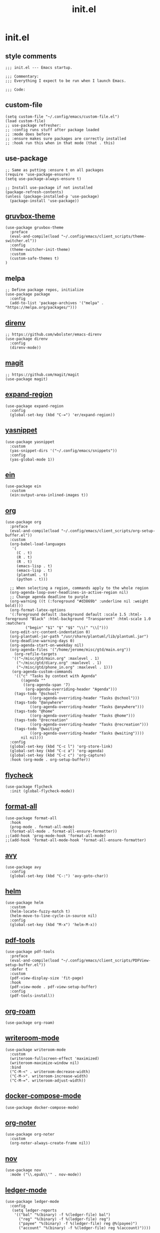 #+TITLE: init.el
#+PROPERTY: header-args :tangle ~/.config/emacs/init.el
* init.el
** style comments
#+BEGIN_SRC elisp
;;; init.el --- Emacs startup.

;;; Commentary:
;;; Everything I expect to be run when I launch Emacs.

;;; Code:
#+END_SRC

** custom-file
#+BEGIN_SRC elisp
(setq custom-file "~/.config/emacs/custom-file.el")
(load custom-file)
;; use-package refresher:
;; :config runs stuff after package loaded
;; :mode does before
;; :ensure makes sure packages are correctly installed
;; :hook run this when in that mode (that . this)
#+END_SRC

** use-package
#+BEGIN_SRC elisp
;; Same as putting :ensure t on all packages
(require 'use-package-ensure)
(setq use-package-always-ensure t)

;; Install use-package if not installed
(package-refresh-contents)
(unless (package-installed-p 'use-package)
  (package-install 'use-package))
#+END_SRC

** [[https://github.com/greduan/emacs-theme-gruvbox][gruvbox-theme]]
#+BEGIN_SRC elisp
(use-package gruvbox-theme
  :preface
  (eval-and-compile(load "~/.config/emacs/client_scripts/theme-switcher.el"))
  :config
  (theme-switcher-init-theme)
  :custom
  (custom-safe-themes t)
)
#+END_SRC

** melpa
#+BEGIN_SRC elisp
;; Define package repos, initialize
(use-package package
  :config
  (add-to-list 'package-archives '("melpa" . "https://melpa.org/packages/")))
#+END_SRC

** [[https://github.com/wbolster/emacs-direnv][direnv]]
#+BEGIN_SRC elisp
;; https://github.com/wbolster/emacs-direnv
(use-package direnv
  :config
  (direnv-mode))
#+END_SRC

** [[https://github.com/magit/magit][magit]]
#+BEGIN_SRC elisp
;; https://github.com/magit/magit
(use-package magit)
#+END_SRC

** [[https://github.com/magnars/expand-region.el][expand-region]]
#+BEGIN_SRC elisp
(use-package expand-region
  :config
  (global-set-key (kbd "C-=") 'er/expand-region))
#+END_SRC 

** [[https://github.com/joaotavora/yasnippet][yasnippet]]
#+BEGIN_SRC elisp
(use-package yasnippet
  :custom
  (yas-snippet-dirs '("~/.config/emacs/snippets"))
  :config
  (yas-global-mode 1))
#+END_SRC 

** [[https://github.com/millejoh/emacs-ipython-notebook][ein]]
#+BEGIN_SRC elisp
(use-package ein
  :custom
  (ein:output-area-inlined-images t))
#+END_SRC

** [[https://orgmode.org/][org]]
#+BEGIN_SRC elisp
(use-package org
  :preface
  (eval-and-compile(load "~/.config/emacs/client_scripts/org-setup-buffer.el"))
  :custom
  (org-babel-load-languages
   '(
     (C . t)
     (R . t)
     (R . t)
     (emacs-lisp . t)
     (emacs-lisp . t)
     (plantuml . t)
     (python . t)))

  ;; When selecting a region, commands apply to the whole region
  (org-agenda-loop-over-headlines-in-active-region nil)
  ;; Change agenda deadline to purple
  (org-warning ((t (:foreground "#d3869b" :underline nil :weight bold))))
  (org-format-latex-options
  '(:foreground default :background default :scale 1.5 :html-foreground "Black" :html-background "Transparent" :html-scale 1.0 :matchers
		 ("begin" "$1" "$" "$$" "\\(" "\\[")))
  (org-edit-src-content-indentation 0)
  (org-plantuml-jar-path "/usr/share/plantuml/lib/plantuml.jar")
  (org-deadline-warning-days 0)
  (org-agenda-start-on-weekday nil)
  (org-agenda-files '("/home/jerome/misc/gtd/main.org"))
    (org-refile-targets
   '(("~/misc/gtd/main.org" :maxlevel . 1)
     ("~/misc/gtd/diary.org" :maxlevel . 1)
     ("~/misc/gtd/phone_in.org" :maxlevel . 1)))
   (org-agenda-custom-commands
    '(("c" "Tasks by context with Agenda"
       ((agenda ""
		((org-agenda-span '7)
		 (org-agenda-overriding-header "Agenda")))
	(tags-todo "@school"
		   ((org-agenda-overriding-header "Tasks @school")))
	(tags-todo "@anywhere"
		   ((org-agenda-overriding-header "Tasks @anywhere")))
	(tags-todo "@home"
		   ((org-agenda-overriding-header "Tasks @home")))
	(tags-todo "@recreation"
		   ((org-agenda-overriding-header "Tasks @recreation")))
	(tags-todo "@waiting"
		   ((org-agenda-overriding-header "Tasks @waiting"))))
       nil nil)))
  :config
  (global-set-key (kbd "C-c l") 'org-store-link)
  (global-set-key (kbd "C-c a") 'org-agenda)
  (global-set-key (kbd "C-c c") 'org-capture)
  :hook (org-mode . org-setup-buffer))
  #+END_SRC

** [[https://www.flycheck.org/en/latest/][flycheck]]
#+BEGIN_SRC elisp
(use-package flycheck
  :init (global-flycheck-mode))
#+END_SRC

** [[https://github.com/lassik/emacs-format-all-the-code][format-all]]
#+BEGIN_SRC elisp
(use-package format-all
  :hook
  (prog-mode . format-all-mode)
  (format-all-mode . format-all-ensure-formatter))
;;(add-hook 'prog-mode-hook 'format-all-mode)
;;(add-hook 'format-all-mode-hook 'format-all-ensure-formatter)
#+END_SRC

** [[https://github.com/abo-abo/avy][avy]]
#+BEGIN_SRC elisp
(use-package avy
  :config
  (global-set-key (kbd "C-:") 'avy-goto-char))
#+END_SRC

** [[https://github.com/emacs-helm/helm/][helm]]
#+BEGIN_SRC elisp
(use-package helm
  :custom
  (helm-locate-fuzzy-match t)
  (helm-move-to-line-cycle-in-source nil)
  :config
  (global-set-key (kbd "M-x") 'helm-M-x))
#+END_SRC

** [[https://github.com/vedang/pdf-tools][pdf-tools]]
#+BEGIN_SRC elisp
(use-package pdf-tools
  :preface
  (eval-and-compile(load "~/.config/emacs/client_scripts/PDFView-setup-buffer.el"))  
  :defer t
  :custom
  (pdf-view-display-size 'fit-page)
  :hook
  (pdf-view-mode . pdf-view-setup-buffer)
  :config
  (pdf-tools-install))
#+END_SRC

** [[https://github.com/org-roam/org-roam][org-roam]]
#+BEGIN_SRC elisp
(use-package org-roam)
#+END_SRC

** [[https://github.com/joostkremers/writeroom-mode][writeroom-mode]]
#+BEGIN_SRC elisp
(use-package writeroom-mode
  :custom
  (writeroom-fullscreen-effect 'maximized)
  (writeroom-maximize-window nil)
  :bind
  ("C-M-<" . writeroom-decrease-width)
  ("C-M->". writeroom-increase-width)
  ("C-M-=". writeroom-adjust-width))
#+END_SRC

** [[https://github.com/meqif/docker-compose-mode][docker-compose-mode]]
#+BEGIN_SRC elisp
(use-package docker-compose-mode)
#+END_SRC

** [[https://github.com/weirdNox/org-noter][org-noter]]
#+BEGIN_SRC elisp
(use-package org-noter
  :custom
  (org-noter-always-create-frame nil))
#+END_SRC

** [[https://depp.brause.cc/nov.el/][nov]]
#+BEGIN_SRC elisp
(use-package nov
  :mode ("\\.epub\\'" . nov-mode))
#+END_SRC

** [[https://github.com/ledger/ledger-mode][ledger-mode]]
#+BEGIN_SRC elisp
(use-package ledger-mode
  :config
   (setq ledger-reports
    '(("bal" "%(binary) -f %(ledger-file) bal")
      ("reg" "%(binary) -f %(ledger-file) reg")
      ("payee" "%(binary) -f %(ledger-file) reg @%(payee)")
      ("account" "%(binary) -f %(ledger-file) reg %(account)"))))
#+END_SRC

** [[https://github.com/purplg/hass][hass]]
#+BEGIN_SRC elisp
(use-package hass
  :preface
  (eval-and-compile(load "~/.config/emacs/client_scripts/hass-setup-buffer.el"))
  :custom
  (hass-port 8123)
  (hass-host "192.168.2.96")
  (hass-insecure t)
  :init
  (setq hass-apikey (lambda () (auth-source-pick-first-password :host "emacs-hass" :user "jerome")))
  (setq hass-dash-layouts
	'((default .
		   ((hass-dash-group
		     :title "Home Assistant"
		     :format "%t\n\n%v"
		     (hass-dash-group
		      :title "Bedroom"
		      :title-face outline-2
		      (hass-dash-toggle
		       :entity-id "light.curve_lamp_light_2"
		       :label "Curve Lamp"
		       :icon "💡")
		      (hass-dash-toggle
		       :entity-id "light.desk_lamp_light"
		       :label "Desk Lamp"
		       :icon "💡")))))))
  :hook
  (hass-dash-mode . hass-setup-buffer))
#+END_SRC

** [[https://github.com/isamert/empv.el][empv]]
#+BEGIN_SRC elisp
(use-package empv
  :custom
  (empv-invidious-instance "https://vid.puffyan.us/api/v1")
  (empv-youtube-use-tabulated-results t)
  (empv-mpv-args
   '("--save-position-on-quit" "--ytdl-format=best" "--slang=en" "--speed=2" "--no-terminal" "--idle" "--input-ipc-server=/tmp/empv-socket")))
#+END_SRC

** [[https://github.com/emacsmirror/mu4e][mu4e]]
#+BEGIN_SRC elisp
(use-package mu4e
  :preface
  (eval-and-compile(load "~/.config/emacs/client_scripts/mu4e-setup.el"))
  :ensure nil
  :load-path "/usr/share/emacs/site-lisp/mu4e/"
  :custom
  (mu4e-search-results-limit -1)
  :config
  ;; This is set to 't' to avoid mail syncing issues when using mbsync
  (setq mu4e-change-filenames-when-moving t)
  ;; Refresh mail using isync every 10 minutes
  (setq mu4e-update-interval (* 10 60))
  (setq mu4e-get-mail-command "mbsync -c ~/.config/mbsync/mbsyncrc -a")
  (setq mu4e-maildir "~/.mail")
  (mu4e-bookmarks-setup)
  (mu4e-context-setup))
#+END_SRC

** [[https://github.com/emacsmirror/ytdl][ytdl]]
#+BEGIN_SRC elisp
(use-package ytdl
  :custom
  (ytdl-command "yt-dlp")
  (ytdl-download-folder "/home/jerome/downloads"))
#+END_SRC

** [[https://github.com/emacsorphanage/god-mode][god-mode]]
#+BEGIN_SRC elisp
(use-package god-mode
  :custom
  (god-exempt-major-modes nil)
  (god-exempt-predicates nil)
  :config
  (god-mode)
  :bind(("<escape>" . god-mode-all)))
#+END_SRC

** ess
#+BEGIN_SRC elisp
(use-package ess)
#+END_SRC

** python
#+BEGIN_SRC elisp
(use-package python
  :bind
  ;; C-c C-c respects __init__
  ("C-c C-c" . (lambda () (interactive) (python-shell-send-buffer t))))
#+END_SRC

** eshell
#+BEGIN_SRC elisp
(require 'esh-module)
(setq password-cache t)
(setq password-cache-expiry 3600)
(add-to-list 'eshell-modules-list 'eshell-tramp)
(add-hook 'eshell-mode-hook (lambda () (setenv "TERM" "xterm-256color")))
#+END_SRC

** auth
#+BEGIN_SRC elisp
;;(setq auth-sources '("~/.authinfo.gpg"))
(setq epg-pinentry-mode 'loopback)
#+END_SRC

** Bible
#+BEGIN_SRC elisp
(eval-and-compile(load "~/.config/emacs/client_scripts/Bible-setup-buffer.el"))

(add-hook 'nov-mode-hook 'Bible-setup-buffer)
#+END_SRC

** extra customization
*** calendar
#+BEGIN_SRC elisp
(setq calendar-mark-holidays-flag t)
(setq holiday-bahai-holidays nil)
(setq holiday-islamic-holidays nil)
(setq holiday-oriental-holidays nil)
#+END_SRC

*** misc
#+BEGIN_SRC elisp
;; Hide scroll bar, menu bar, tool bar
(scroll-bar-mode -1)
(tool-bar-mode -1)
(menu-bar-mode -1)

(put 'upcase-region 'disabled nil)
(put 'downcase-region 'disabled nil)

(set-frame-font "IBM Plex Mono 12" t)

;; Start emacs daemon
(server-start)

;; Use ibuffer instead of BufferMenu
(global-set-key (kbd "C-x C-b") 'ibuffer)

(save-place-mode 1)

(setq tab-bar-close-button-show nil)
(setq tab-bar-show 1)

(setq global-hl-line-mode t)
(global-hl-line-mode)

(setq dired-listing-switches "-alh")

(provide 'init)

;;; init.el ends here
(put 'dired-find-alternate-file 'disabled nil)
#+END_SRC 

